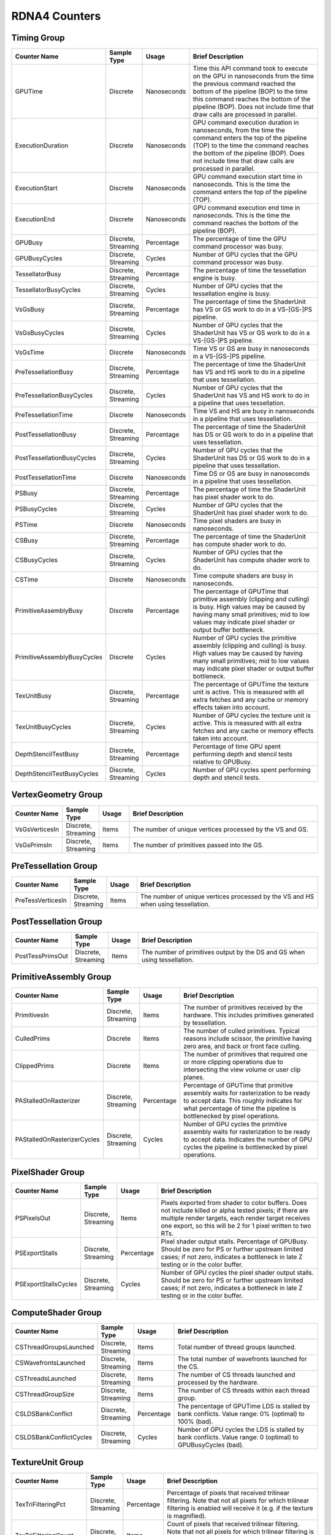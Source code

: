 .. Copyright(c) 2018-2025 Advanced Micro Devices, Inc. All rights reserved.
.. Graphics Performance Counters for RDNA4

.. *** Note, this is an auto-generated file. Do not edit. Execute PublicCounterCompiler to rebuild.

RDNA4 Counters
++++++++++++++

Timing Group
%%%%%%%%%%%%

.. csv-table::
    :header: "Counter Name", "Sample Type", "Usage", "Brief Description"
    :widths: 15, 10, 10, 65

    "GPUTime", "Discrete", "Nanoseconds", "Time this API command took to execute on the GPU in nanoseconds from the time the previous command reached the bottom of the pipeline (BOP) to the time this command reaches the bottom of the pipeline (BOP). Does not include time that draw calls are processed in parallel."
    "ExecutionDuration", "Discrete", "Nanoseconds", "GPU command execution duration in nanoseconds, from the time the command enters the top of the pipeline (TOP) to the time the command reaches the bottom of the pipeline (BOP). Does not include time that draw calls are processed in parallel."
    "ExecutionStart", "Discrete", "Nanoseconds", "GPU command execution start time in nanoseconds. This is the time the command enters the top of the pipeline (TOP)."
    "ExecutionEnd", "Discrete", "Nanoseconds", "GPU command execution end time in nanoseconds. This is the time the command reaches the bottom of the pipeline (BOP)."
    "GPUBusy", "Discrete, Streaming", "Percentage", "The percentage of time the GPU command processor was busy."
    "GPUBusyCycles", "Discrete, Streaming", "Cycles", "Number of GPU cycles that the GPU command processor was busy."
    "TessellatorBusy", "Discrete, Streaming", "Percentage", "The percentage of time the tessellation engine is busy."
    "TessellatorBusyCycles", "Discrete, Streaming", "Cycles", "Number of GPU cycles that the tessellation engine is busy."
    "VsGsBusy", "Discrete, Streaming", "Percentage", "The percentage of time the ShaderUnit has VS or GS work to do in a VS-[GS-]PS pipeline."
    "VsGsBusyCycles", "Discrete, Streaming", "Cycles", "Number of GPU cycles that the ShaderUnit has VS or GS work to do in a VS-[GS-]PS pipeline."
    "VsGsTime", "Discrete", "Nanoseconds", "Time VS or GS are busy in nanoseconds in a VS-[GS-]PS pipeline."
    "PreTessellationBusy", "Discrete, Streaming", "Percentage", "The percentage of time the ShaderUnit has VS and HS work to do in a pipeline that uses tessellation."
    "PreTessellationBusyCycles", "Discrete, Streaming", "Cycles", "Number of GPU cycles that the ShaderUnit has VS and HS work to do in a pipeline that uses tessellation."
    "PreTessellationTime", "Discrete", "Nanoseconds", "Time VS and HS are busy in nanoseconds in a pipeline that uses tessellation."
    "PostTessellationBusy", "Discrete, Streaming", "Percentage", "The percentage of time the ShaderUnit has DS or GS work to do in a pipeline that uses tessellation."
    "PostTessellationBusyCycles", "Discrete, Streaming", "Cycles", "Number of GPU cycles that the ShaderUnit has DS or GS work to do in a pipeline that uses tessellation."
    "PostTessellationTime", "Discrete", "Nanoseconds", "Time DS or GS are busy in nanoseconds in a pipeline that uses tessellation."
    "PSBusy", "Discrete, Streaming", "Percentage", "The percentage of time the ShaderUnit has pixel shader work to do."
    "PSBusyCycles", "Discrete, Streaming", "Cycles", "Number of GPU cycles that the ShaderUnit has pixel shader work to do."
    "PSTime", "Discrete", "Nanoseconds", "Time pixel shaders are busy in nanoseconds."
    "CSBusy", "Discrete, Streaming", "Percentage", "The percentage of time the ShaderUnit has compute shader work to do."
    "CSBusyCycles", "Discrete, Streaming", "Cycles", "Number of GPU cycles that the ShaderUnit has compute shader work to do."
    "CSTime", "Discrete", "Nanoseconds", "Time compute shaders are busy in nanoseconds."
    "PrimitiveAssemblyBusy", "Discrete", "Percentage", "The percentage of GPUTime that primitive assembly (clipping and culling) is busy. High values may be caused by having many small primitives; mid to low values may indicate pixel shader or output buffer bottleneck."
    "PrimitiveAssemblyBusyCycles", "Discrete", "Cycles", "Number of GPU cycles the primitive assembly (clipping and culling) is busy. High values may be caused by having many small primitives; mid to low values may indicate pixel shader or output buffer bottleneck."
    "TexUnitBusy", "Discrete, Streaming", "Percentage", "The percentage of GPUTime the texture unit is active. This is measured with all extra fetches and any cache or memory effects taken into account."
    "TexUnitBusyCycles", "Discrete, Streaming", "Cycles", "Number of GPU cycles the texture unit is active. This is measured with all extra fetches and any cache or memory effects taken into account."
    "DepthStencilTestBusy", "Discrete, Streaming", "Percentage", "Percentage of time GPU spent performing depth and stencil tests relative to GPUBusy."
    "DepthStencilTestBusyCycles", "Discrete, Streaming", "Cycles", "Number of GPU cycles spent performing depth and stencil tests."

VertexGeometry Group
%%%%%%%%%%%%%%%%%%%%

.. csv-table::
    :header: "Counter Name", "Sample Type", "Usage", "Brief Description"
    :widths: 15, 10, 10, 65

    "VsGsVerticesIn", "Discrete, Streaming", "Items", "The number of unique vertices processed by the VS and GS."
    "VsGsPrimsIn", "Discrete, Streaming", "Items", "The number of primitives passed into the GS."

PreTessellation Group
%%%%%%%%%%%%%%%%%%%%%

.. csv-table::
    :header: "Counter Name", "Sample Type", "Usage", "Brief Description"
    :widths: 15, 10, 10, 65

    "PreTessVerticesIn", "Discrete, Streaming", "Items", "The number of unique vertices processed by the VS and HS when using tessellation."

PostTessellation Group
%%%%%%%%%%%%%%%%%%%%%%

.. csv-table::
    :header: "Counter Name", "Sample Type", "Usage", "Brief Description"
    :widths: 15, 10, 10, 65

    "PostTessPrimsOut", "Discrete, Streaming", "Items", "The number of primitives output by the DS and GS when using tessellation."

PrimitiveAssembly Group
%%%%%%%%%%%%%%%%%%%%%%%

.. csv-table::
    :header: "Counter Name", "Sample Type", "Usage", "Brief Description"
    :widths: 15, 10, 10, 65

    "PrimitivesIn", "Discrete, Streaming", "Items", "The number of primitives received by the hardware. This includes primitives generated by tessellation."
    "CulledPrims", "Discrete", "Items", "The number of culled primitives. Typical reasons include scissor, the primitive having zero area, and back or front face culling."
    "ClippedPrims", "Discrete", "Items", "The number of primitives that required one or more clipping operations due to intersecting the view volume or user clip planes."
    "PAStalledOnRasterizer", "Discrete, Streaming", "Percentage", "Percentage of GPUTime that primitive assembly waits for rasterization to be ready to accept data. This roughly indicates for what percentage of time the pipeline is bottlenecked by pixel operations."
    "PAStalledOnRasterizerCycles", "Discrete, Streaming", "Cycles", "Number of GPU cycles the primitive assembly waits for rasterization to be ready to accept data. Indicates the number of GPU cycles the pipeline is bottlenecked by pixel operations."

PixelShader Group
%%%%%%%%%%%%%%%%%

.. csv-table::
    :header: "Counter Name", "Sample Type", "Usage", "Brief Description"
    :widths: 15, 10, 10, 65

    "PSPixelsOut", "Discrete, Streaming", "Items", "Pixels exported from shader to color buffers. Does not include killed or alpha tested pixels; if there are multiple render targets, each render target receives one export, so this will be 2 for 1 pixel written to two RTs."
    "PSExportStalls", "Discrete, Streaming", "Percentage", "Pixel shader output stalls. Percentage of GPUBusy. Should be zero for PS or further upstream limited cases; if not zero, indicates a bottleneck in late Z testing or in the color buffer."
    "PSExportStallsCycles", "Discrete, Streaming", "Cycles", "Number of GPU cycles the pixel shader output stalls. Should be zero for PS or further upstream limited cases; if not zero, indicates a bottleneck in late Z testing or in the color buffer."

ComputeShader Group
%%%%%%%%%%%%%%%%%%%

.. csv-table::
    :header: "Counter Name", "Sample Type", "Usage", "Brief Description"
    :widths: 15, 10, 10, 65

    "CSThreadGroupsLaunched", "Discrete, Streaming", "Items", "Total number of thread groups launched."
    "CSWavefrontsLaunched", "Discrete, Streaming", "Items", "The total number of wavefronts launched for the CS."
    "CSThreadsLaunched", "Discrete, Streaming", "Items", "The number of CS threads launched and processed by the hardware."
    "CSThreadGroupSize", "Discrete, Streaming", "Items", "The number of CS threads within each thread group."
    "CSLDSBankConflict", "Discrete, Streaming", "Percentage", "The percentage of GPUTime LDS is stalled by bank conflicts. Value range: 0% (optimal) to 100% (bad)."
    "CSLDSBankConflictCycles", "Discrete, Streaming", "Cycles", "Number of GPU cycles the LDS is stalled by bank conflicts. Value range: 0 (optimal) to GPUBusyCycles (bad)."

TextureUnit Group
%%%%%%%%%%%%%%%%%

.. csv-table::
    :header: "Counter Name", "Sample Type", "Usage", "Brief Description"
    :widths: 15, 10, 10, 65

    "TexTriFilteringPct", "Discrete, Streaming", "Percentage", "Percentage of pixels that received trilinear filtering. Note that not all pixels for which trilinear filtering is enabled will receive it (e.g. if the texture is magnified)."
    "TexTriFilteringCount", "Discrete, Streaming", "Items", "Count of pixels that received trilinear filtering. Note that not all pixels for which trilinear filtering is enabled will receive it (e.g. if the texture is magnified)."
    "NoTexTriFilteringCount", "Discrete, Streaming", "Items", "Count of pixels that did not receive trilinear filtering."
    "TexVolFilteringPct", "Discrete, Streaming", "Percentage", "Percentage of pixels that received volume filtering."
    "TexVolFilteringCount", "Discrete, Streaming", "Items", "Count of pixels that received volume filtering."
    "NoTexVolFilteringCount", "Discrete, Streaming", "Items", "Count of pixels that did not receive volume filtering."
    "TexAveAnisotropy", "Discrete", "Items", "The average degree of anisotropy applied. A number between 1 and 16. The anisotropic filtering algorithm only applies samples where they are required (e.g. there will be no extra anisotropic samples if the view vector is perpendicular to the surface) so this can be much lower than the requested anisotropy."

DepthAndStencil Group
%%%%%%%%%%%%%%%%%%%%%

.. csv-table::
    :header: "Counter Name", "Sample Type", "Usage", "Brief Description"
    :widths: 15, 10, 10, 65

    "HiZQuadsCulled", "Discrete", "Percentage", "Percentage of quads that did not have to continue on in the pipeline after HiZ. They may be written directly to the depth buffer, or culled completely. Consistently low values here may suggest that the Z-range is not being fully utilized."
    "HiZQuadsCulledCount", "Discrete", "Items", "Count of quads that did not have to continue on in the pipeline after HiZ. They may be written directly to the depth buffer, or culled completely. Consistently low values here may suggest that the Z-range is not being fully utilized."
    "HiZQuadsAcceptedCount", "Discrete, Streaming", "Items", "Count of quads that did continue on in the pipeline after HiZ."
    "PreZQuadsCulled", "Discrete", "Percentage", "Percentage of quads rejected based on the detailZ and earlyZ tests."
    "PreZQuadsCulledCount", "Discrete", "Items", "Count of quads rejected based on the detailZ and earlyZ tests."
    "PreZQuadsSurvivingCount", "Discrete, Streaming", "Items", "Count of quads surviving detailZ and earlyZ tests."
    "PostZQuads", "Discrete", "Percentage", "Percentage of quads for which the pixel shader will run and may be postZ tested."
    "PostZQuadCount", "Discrete, Streaming", "Items", "Count of quads for which the pixel shader will run and may be postZ tested."
    "PreZSamplesPassing", "Discrete, Streaming", "Items", "Number of samples tested for Z before shading and passed."
    "PreZSamplesFailingS", "Discrete, Streaming", "Items", "Number of samples tested for Z before shading and failed stencil test."
    "PreZSamplesFailingZ", "Discrete, Streaming", "Items", "Number of samples tested for Z before shading and failed Z test."
    "PostZSamplesPassing", "Discrete, Streaming", "Items", "Number of samples tested for Z after shading and passed."
    "PostZSamplesFailingS", "Discrete, Streaming", "Items", "Number of samples tested for Z after shading and failed stencil test."
    "PostZSamplesFailingZ", "Discrete, Streaming", "Items", "Number of samples tested for Z after shading and failed Z test."
    "ZUnitStalled", "Discrete, Streaming", "Percentage", "The percentage of GPUTime the depth buffer spends waiting for the color buffer to be ready to accept data. High figures here indicate a bottleneck in color buffer operations."
    "ZUnitStalledCycles", "Discrete, Streaming", "Cycles", "Number of GPU cycles the depth buffer spends waiting for the color buffer to be ready to accept data. Larger numbers indicate a bottleneck in color buffer operations."

ColorBuffer Group
%%%%%%%%%%%%%%%%%

.. csv-table::
    :header: "Counter Name", "Sample Type", "Usage", "Brief Description"
    :widths: 15, 10, 10, 65

    "CBMemRead", "Discrete, Streaming", "Bytes", "Number of bytes read from the color buffer."
    "CBMemWritten", "Discrete, Streaming", "Bytes", "Number of bytes written to the color buffer."

MemoryCache Group
%%%%%%%%%%%%%%%%%

.. csv-table::
    :header: "Counter Name", "Sample Type", "Usage", "Brief Description"
    :widths: 15, 10, 10, 65

    "L0CacheHit", "Discrete, Streaming", "Percentage", "The percentage of read requests that hit the data in the L0 cache. The L0 cache contains vector data, which is data that may vary in each thread across the wavefront. Each request is 128 bytes in size. Value range: 0% (no hit) to 100% (optimal)."
    "L0CacheRequestCount", "Discrete, Streaming", "Items", "The number of read requests made to the L0 cache. The L0 cache contains vector data, which is data that may vary in each thread across the wavefront. Each request is 128 bytes in size."
    "L0CacheHitCount", "Discrete, Streaming", "Items", "The number of read requests which result in a cache hit from the L0 cache. The L0 cache contains vector data, which is data that may vary in each thread across the wavefront. Each request is 128 bytes in size."
    "L0CacheMissCount", "Discrete, Streaming", "Items", "The number of read requests which result in a cache miss from the L0 cache. The L0 cache contains vector data, which is data that may vary in each thread across the wavefront. Each request is 128 bytes in size."
    "ScalarCacheHit", "Discrete, Streaming", "Percentage", "The percentage of read requests made from executing shader code that hit the data in the Scalar cache. The Scalar cache contains data that does not vary in each thread across the wavefront. Each request is 64 bytes in size. Value range: 0% (no hit) to 100% (optimal)."
    "ScalarCacheRequestCount", "Discrete, Streaming", "Items", "The number of read requests made from executing shader code to the Scalar cache. The Scalar cache contains data that does not vary in each thread across the wavefront. Each request is 64 bytes in size."
    "ScalarCacheHitCount", "Discrete, Streaming", "Items", "The number of read requests made from executing shader code which result in a cache hit from the Scalar cache. The Scalar cache contains data that does not vary in each thread across the wavefront. Each request is 64 bytes in size."
    "ScalarCacheMissCount", "Discrete, Streaming", "Items", "The number of read requests made from executing shader code which result in a cache miss from the Scalar cache. The Scalar cache contains data that does not vary in each thread across the wavefront. Each request is 64 bytes in size."
    "InstCacheHit", "Discrete, Streaming", "Percentage", "The percentage of read requests made that hit the data in the Instruction cache. The Instruction cache supplies shader code to an executing shader. Each request is 64 bytes in size. Value range: 0% (no hit) to 100% (optimal)."
    "InstCacheRequestCount", "Discrete, Streaming", "Items", "The number of read requests made to the Instruction cache. The Instruction cache supplies shader code to an executing shader. Each request is 64 bytes in size."
    "InstCacheHitCount", "Discrete, Streaming", "Items", "The number of read requests which result in a cache hit from the Instruction cache. The Instruction cache supplies shader code to an executing shader. Each request is 64 bytes in size."
    "InstCacheMissCount", "Discrete, Streaming", "Items", "The number of read requests which result in a cache miss from the Instruction cache. The Instruction cache supplies shader code to an executing shader. Each request is 64 bytes in size."
    "L2CacheHit", "Discrete, Streaming", "Percentage", "The percentage of read or write requests that hit the data in the L2 cache. The L2 cache is shared by many blocks across the GPU, including the Command Processor, Geometry Engine, all WGPs, all Render Backends, and others. Each request is 128 bytes in size. Value range: 0% (no hit) to 100% (optimal)."
    "L2CacheMiss", "Discrete, Streaming", "Percentage", "The percentage of read or write requests that miss the data in the L2 cache. The L2 cache is shared by many blocks across the GPU, including the Command Processor, Geometry Engine, all WGPs, all Render Backends, and others. Each request is 128 bytes in size. Value range: 0% (optimal) to 100% (all miss)."
    "L2CacheRequestCount", "Discrete, Streaming", "Items", "The number of read or write requests made to the L2 cache. The L2 cache is shared by many blocks across the GPU, including the Command Processor, Geometry Engine, all WGPs, all Render Backends, and others. Each request is 128 bytes in size."
    "L2CacheHitCount", "Discrete, Streaming", "Items", "The number of read or write requests which result in a cache hit from the L2 cache. The L2 cache is shared by many blocks across the GPU, including the Command Processor, Geometry Engine, all WGPs, all Render Backends, and others. Each request is 128 bytes in size."
    "L2CacheMissCount", "Discrete, Streaming", "Items", "The number of read or write requests which result in a cache miss from the L2 cache. The L2 cache is shared by many blocks across the GPU, including the Command Processor, Geometry Engine, all WGPs, all Render Backends, and others. Each request is 128 bytes in size."
    "L0TagConflictReadStalledCycles", "Discrete, Streaming", "Items", "The number of cycles read operations from the L0 cache are stalled due to tag conflicts."
    "L0TagConflictWriteStalledCycles", "Discrete, Streaming", "Items", "The number of cycles write operations to the L0 cache are stalled due to tag conflicts."
    "L0TagConflictAtomicStalledCycles", "Discrete, Streaming", "Items", "The number of cycles atomic operations on the L0 cache are stalled due to tag conflicts."

GlobalMemory Group
%%%%%%%%%%%%%%%%%%

.. csv-table::
    :header: "Counter Name", "Sample Type", "Usage", "Brief Description"
    :widths: 15, 10, 10, 65

    "FetchSize", "Discrete, Streaming", "Bytes", "The total bytes fetched from the video memory. This is measured with all extra fetches and any cache or memory effects taken into account."
    "WriteSize", "Discrete, Streaming", "Bytes", "The total bytes written to the video memory. This is measured with all extra fetches and any cache or memory effects taken into account."
    "MemUnitBusy", "Discrete, Streaming", "Percentage", "The percentage of GPUTime the memory unit is active. The result includes the stall time (MemUnitStalled). This is measured with all extra fetches and writes and any cache or memory effects taken into account. Value range: 0% to 100% (fetch-bound)."
    "MemUnitBusyCycles", "Discrete, Streaming", "Cycles", "Number of GPU cycles the memory unit is active. The result includes the stall time (MemUnitStalledCycles). This is measured with all extra fetches and writes and any cache or memory effects taken into account."
    "MemUnitStalled", "Discrete, Streaming", "Percentage", "The percentage of GPUTime the memory unit is stalled. Try reducing the number or size of fetches and writes if possible. Value range: 0% (optimal) to 100% (bad)."
    "MemUnitStalledCycles", "Discrete, Streaming", "Cycles", "Number of GPU cycles the memory unit is stalled."
    "WriteUnitStalled", "Discrete, Streaming", "Percentage", "The percentage of GPUTime the Write unit is stalled. Value range: 0% to 100% (bad)."
    "WriteUnitStalledCycles", "Discrete, Streaming", "Cycles", "Number of GPU cycles the Write unit is stalled."
    "LocalVidMemBytes", "Discrete", "Bytes", "Number of bytes read from or written to the Infinity Cache (if available) or local video memory"
    "PcieBytes", "Discrete, Streaming", "Bytes", "Number of bytes sent and received over the PCIe bus"

RayTracing Group
%%%%%%%%%%%%%%%%

.. csv-table::
    :header: "Counter Name", "Sample Type", "Usage", "Brief Description"
    :widths: 15, 10, 10, 65

    "RayTriTests", "Discrete, Streaming", "Items", "The number of ray triangle intersection tests."
    "RayBoxTests", "Discrete, Streaming", "Items", "The number of ray box intersection tests."
    "TotalRayTests", "Discrete, Streaming", "Items", "Total number of ray intersection tests, includes both box and triangle intersections."
    "RayTestsPerWave", "Discrete, Streaming", "Items", "The number of ray intersection tests per wave."

WaveDistribution Group
%%%%%%%%%%%%%%%%%%%%%%

.. csv-table::
    :header: "Counter Name", "Sample Type", "Usage", "Brief Description"
    :widths: 15, 10, 10, 65

    "WaveOccupancyPct", "Streaming", "Percentage", "The percentage of the maximum wavefront occupancy that is currently being used."

WaveOccupancyLimiters Group
%%%%%%%%%%%%%%%%%%%%%%%%%%%

.. csv-table::
    :header: "Counter Name", "Sample Type", "Usage", "Brief Description"
    :widths: 15, 10, 10, 65

    "HSLimitedByVgpr", "Streaming", "Percentage", "The percentage of HS wave scheduling requests that are limited by VGPR availability."
    "HSLimitedByLds", "Streaming", "Percentage", "The percentage of HS wave scheduling requests that are limited by LDS availability."
    "HSLimitedByScratch", "Streaming", "Percentage", "The percentage of HS wave scheduling requests that are limited by scratch space availability."
    "HSLimitedByBarriers", "Streaming", "Percentage", "The percentage of HS wave scheduling requests that are limited by barriers."
    "GSLimitedByVgpr", "Streaming", "Percentage", "The percentage of GS wave scheduling requests that are limited by VGPR availability."
    "GSLimitedByLds", "Streaming", "Percentage", "The percentage of GS wave scheduling requests that are limited by LDS availability."
    "GSLimitedByScratch", "Streaming", "Percentage", "The percentage of GS wave scheduling requests that are limited by scratch space availability."
    "PSLimitedByLds", "Streaming", "Percentage", "The percentage of PS wave scheduling requests that are limited by LDS availability."
    "PSLimitedByVgpr", "Streaming", "Percentage", "The percentage of PS wave scheduling requests that are limited by VGPR availability."
    "PSLimitedByScratch", "Streaming", "Percentage", "The percentage of PS wave scheduling requests that are limited by scratch space availability."
    "CSLimitedByLds", "Streaming", "Percentage", "The percentage of CS wave scheduling requests that are limited by LDS availability."
    "CSLimitedByVgpr", "Streaming", "Percentage", "The percentage of CS wave scheduling requests that are limited by VGPR availability."
    "CSLimitedByScratch", "Streaming", "Percentage", "The percentage of CS wave scheduling requests that are limited by scratch space availability."
    "CSLimitedByBarriers", "Streaming", "Percentage", "The percentage of CS wave scheduling requests that are limited by barriers."
    "CSLimitedByThreadGroupLimit", "Streaming", "Percentage", "The percentage of CS wave scheduling requests that are limited by the thread group limit."
